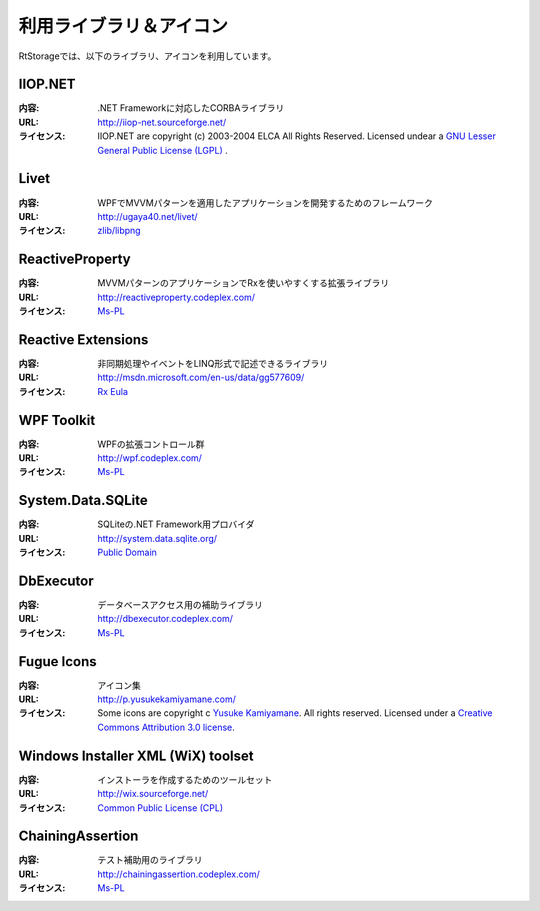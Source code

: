 
------------------------------------
利用ライブラリ＆アイコン
------------------------------------

RtStorageでは、以下のライブラリ、アイコンを利用しています。

IIOP.NET
^^^^^^^^^^^^^^^^^^^^^^
:内容:
    .NET Frameworkに対応したCORBAライブラリ
:URL:
    http://iiop-net.sourceforge.net/
:ライセンス:
    IIOP.NET are copyright (c) 2003-2004 ELCA All Rights Reserved.
    Licensed undear a `GNU Lesser General Public License (LGPL)`_ .

Livet
^^^^^^^^^^^^^^^^^^^^^^
:内容:
    WPFでMVVMパターンを適用したアプリケーションを開発するためのフレームワーク
:URL:
    http://ugaya40.net/livet/
:ライセンス:
   `zlib/libpng`_

ReactiveProperty
^^^^^^^^^^^^^^^^^^^^^^
:内容:
    MVVMパターンのアプリケーションでRxを使いやすくする拡張ライブラリ
:URL:
    http://reactiveproperty.codeplex.com/
:ライセンス:
   `Ms-PL`_

Reactive Extensions
^^^^^^^^^^^^^^^^^^^^^^
:内容:
    非同期処理やイベントをLINQ形式で記述できるライブラリ
:URL:
    http://msdn.microsoft.com/en-us/data/gg577609/
:ライセンス:
    `Rx Eula`_

WPF Toolkit
^^^^^^^^^^^^^^^^^^^^^^
:内容:
    WPFの拡張コントロール群
:URL:
    http://wpf.codeplex.com/
:ライセンス:
    `Ms-PL`_

System.Data.SQLite
^^^^^^^^^^^^^^^^^^^^^^
:内容:
    SQLiteの.NET Framework用プロバイダ
:URL:
    http://system.data.sqlite.org/
:ライセンス:
    `Public Domain`_

DbExecutor
^^^^^^^^^^^^^^^^^^^^^^
:内容:
    データベースアクセス用の補助ライブラリ
:URL:
    http://dbexecutor.codeplex.com/
:ライセンス:
   `Ms-PL`_

Fugue Icons
^^^^^^^^^^^^^^^^^^^^^^
:内容:
    アイコン集
:URL:
    http://p.yusukekamiyamane.com/
:ライセンス:
    Some icons are copyright c `Yusuke Kamiyamane`_. All rights reserved. Licensed under a `Creative Commons Attribution 3.0 license`_.

Windows Installer XML (WiX) toolset
^^^^^^^^^^^^^^^^^^^^^^^^^^^^^^^^^^^^^^^^^^^^
:内容:
    インストーラを作成するためのツールセット
:URL:
    http://wix.sourceforge.net/
:ライセンス:
    `Common Public License (CPL)`_

ChainingAssertion
^^^^^^^^^^^^^^^^^^^^^^
:内容:
    テスト補助用のライブラリ
:URL:
    http://chainingassertion.codeplex.com/
:ライセンス:
   `Ms-PL`_

.. _`GNU Lesser General Public License (LGPL)`: http://www.gnu.org/copyleft/lesser.html
.. _`zlib/libpng`: http://www.opensource.org/licenses/Zlib
.. _`Ms-PL`: http://msdn.microsoft.com/ja-jp/library/gg592960.aspx
.. _`Rx Eula`: http://msdn.microsoft.com/en-us/hh295787
.. _`Public Domain`: http://www.sqlite.org/copyright.html
.. _`Common Public License (CPL)`: http://www.ibm.com/developerworks/library/os-cpl.html
.. _`Yusuke Kamiyamane`: http://p.yusukekamiyamane.com/
.. _`Creative Commons Attribution 3.0 license`: http://creativecommons.org/licenses/by/3.0/deed.ja
